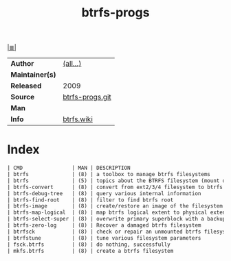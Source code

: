 # File          : cix-btrfs-progs.org
# Created       : <2016-11-07 Mon 21:47:58 GMT>
# Modified      : <2017-8-26 Sat 11:42:40 BST> sharlatan
# Author        : sharlatan
# Maintainer(s) :
# Sinopsis      : Userspace programs for btrfs

#+OPTIONS: num:nil

[[file:../cix-main.org][|≣|]]
#+TITLE: btrfs-progs
|-----------------+-----------------|
| *Author*        | [[https://github.com/kdave/btrfs-progs/graphs/contributors][(all...)]]        |
| *Maintainer(s)* |                 |
| *Released*      | 2009            |
| *Source*        | [[https://github.com/kdave/btrfs-progs][btrfs-progs.git]] |
| *Man*           |                 |
| *Info*          | [[https://btrfs.wiki.kernel.org/index.php/Main_Page][btrfs.wiki]]      |
|-----------------+-----------------|

* Index
#+BEGIN_SRC sh  :results value org output replace :exports results
../cix-stat.sh mandoc btrfs-progs
#+END_SRC

#+RESULTS:
#+BEGIN_SRC org
| CMD                | MAN | DESCRIPTION                                               |
| btrfs              | (8) | a toolbox to manage btrfs filesystems                     |
| btrfs              | (5) | topics about the BTRFS filesystem (mount options, supp... |
| btrfs-convert      | (8) | convert from ext2/3/4 filesystem to btrfs in-place        |
| btrfs-debug-tree   | (8) | query various internal information                        |
| btrfs-find-root    | (8) | filter to find btrfs root                                 |
| btrfs-image        | (8) | create/restore an image of the filesystem                 |
| btrfs-map-logical  | (8) | map btrfs logical extent to physical extent               |
| btrfs-select-super | (8) | overwrite primary superblock with a backup copy           |
| btrfs-zero-log     | (8) | Recover a damaged btrfs filesystem                        |
| btrfsck            | (8) | check or repair an unmounted btrfs filesystem             |
| btrfstune          | (8) | tune various filesystem parameters                        |
| fsck.btrfs         | (8) | do nothing, successfully                                  |
| mkfs.btrfs         | (8) | create a btrfs filesystem                                 |
#+END_SRC

# End of cix-btrfs-progs.org
